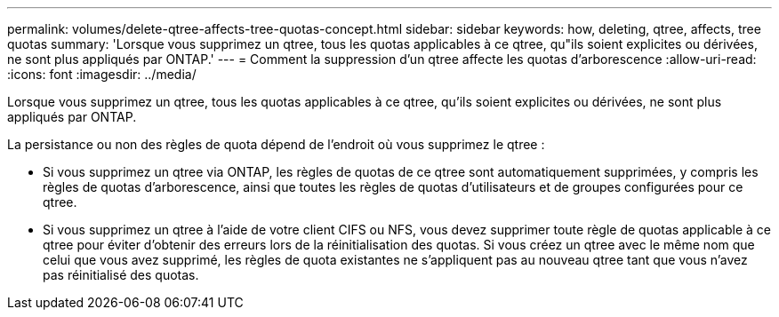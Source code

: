 ---
permalink: volumes/delete-qtree-affects-tree-quotas-concept.html 
sidebar: sidebar 
keywords: how, deleting, qtree, affects, tree quotas 
summary: 'Lorsque vous supprimez un qtree, tous les quotas applicables à ce qtree, qu"ils soient explicites ou dérivées, ne sont plus appliqués par ONTAP.' 
---
= Comment la suppression d'un qtree affecte les quotas d'arborescence
:allow-uri-read: 
:icons: font
:imagesdir: ../media/


[role="lead"]
Lorsque vous supprimez un qtree, tous les quotas applicables à ce qtree, qu'ils soient explicites ou dérivées, ne sont plus appliqués par ONTAP.

La persistance ou non des règles de quota dépend de l'endroit où vous supprimez le qtree :

* Si vous supprimez un qtree via ONTAP, les règles de quotas de ce qtree sont automatiquement supprimées, y compris les règles de quotas d'arborescence, ainsi que toutes les règles de quotas d'utilisateurs et de groupes configurées pour ce qtree.
* Si vous supprimez un qtree à l'aide de votre client CIFS ou NFS, vous devez supprimer toute règle de quotas applicable à ce qtree pour éviter d'obtenir des erreurs lors de la réinitialisation des quotas. Si vous créez un qtree avec le même nom que celui que vous avez supprimé, les règles de quota existantes ne s'appliquent pas au nouveau qtree tant que vous n'avez pas réinitialisé des quotas.

